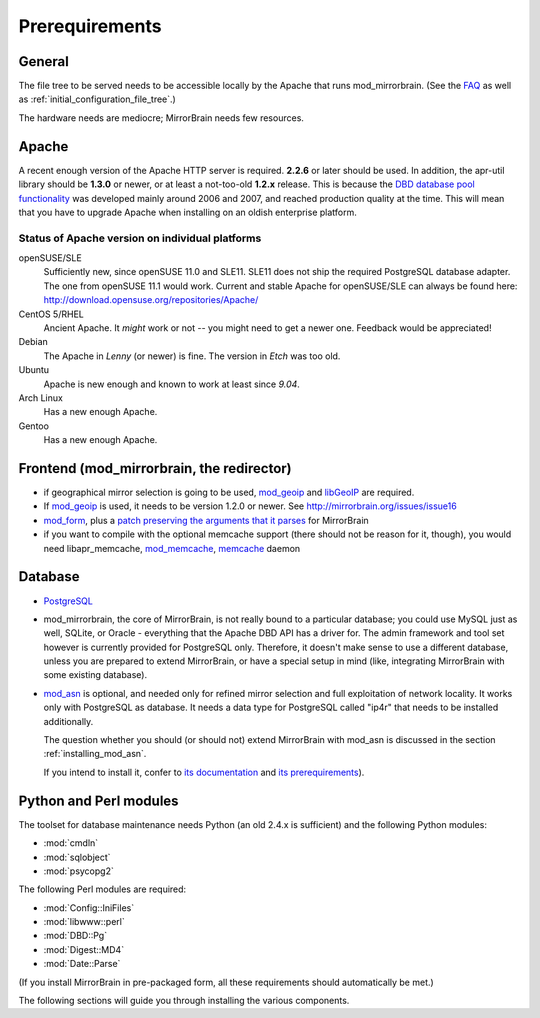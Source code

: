.. _prerequirements:

Prerequirements
===============

General
-------

The file tree to be served needs to be accessible locally by the Apache that
runs mod_mirrorbrain. (See the `FAQ`_ as well as
:ref:`initial_configuration_file_tree`.)

The hardware needs are mediocre; MirrorBrain needs few resources.

.. _`FAQ`: http://mirrorbrain.org/faq/#does-a-copy-of-the-mirrored-content-have-to-be-kept-locally


Apache
------

A recent enough version of the Apache HTTP server is required. **2.2.6** or
later should be used. In addition, the apr-util library should be **1.3.0**
or newer, or at least a not-too-old **1.2.x** release. This is because the `DBD
database pool functionality`_ was developed mainly around 2006 and 2007, and
reached production quality at the time. This will mean that you have to upgrade
Apache when installing on an oldish enterprise platform.

.. _`DBD database pool functionality`: http://apache.webthing.com/database/


Status of Apache version on individual platforms
^^^^^^^^^^^^^^^^^^^^^^^^^^^^^^^^^^^^^^^^^^^^^^^^

openSUSE/SLE
    Sufficiently new, since openSUSE 11.0 and SLE11. SLE11 does not ship
    the required PostgreSQL database adapter. The one from openSUSE 11.1 would work.
    Current and stable Apache for openSUSE/SLE can always be found here:
    http://download.opensuse.org/repositories/Apache/

CentOS 5/RHEL
    Ancient Apache. It *might* work or not -- you might need to get a
    newer one. Feedback would be appreciated!

Debian
    The Apache in *Lenny* (or newer) is fine. The version in *Etch* was too old.

Ubuntu
    Apache is new enough and known to work at least since *9.04*.
    
Arch Linux
    Has a new enough Apache.

Gentoo
    Has a new enough Apache.


Frontend (mod_mirrorbrain, the redirector)
------------------------------------------

* if geographical mirror selection is going to be used, `mod_geoip`_ and `libGeoIP`_ 
  are required.

* If `mod_geoip`_ is used, it needs to be version 1.2.0 or newer. See
  http://mirrorbrain.org/issues/issue16

* `mod_form`_, plus a `patch preserving the arguments that it parses`_ for MirrorBrain

* if you want to compile with the optional memcache support (there
  should not be reason for it, though), you would need
  libapr_memcache, `mod_memcache`_, `memcache`_ daemon

.. _`mod_form`: http://apache.webthing.com/mod_form/
.. _`mod_geoip`: http://www.maxmind.com/app/mod_geoip
.. _`libGeoIP`: http://www.maxmind.com/app/c
.. _`mod_memcache`: http://code.google.com/p/modmemcache/
.. _`memcache`: http://www.danga.com/memcached/
.. _`patch preserving the arguments that it parses`: https://build.opensuse.org/source/Apache:Modules/apache2-mod_form/mod_form.c.preserve_args.patch?rev=40cbd37223a3593d7d66aacc389d716e


Database
--------

* `PostgreSQL`_

* mod_mirrorbrain, the core of MirrorBrain, is not really bound to a particular
  database; you could use MySQL just as well, SQLite, or Oracle - everything that the 
  Apache DBD API has a driver for. The admin framework and tool set
  however is currently provided for PostgreSQL only. Therefore, it doesn't make sense
  to use a different database, unless you are prepared to extend MirrorBrain, or have
  a special setup in mind (like, integrating MirrorBrain with some existing database).

* `mod_asn`_ is optional, and needed only for refined mirror selection and full
  exploitation of network locality. It works only with PostgreSQL as database.
  It needs a data type for PostgreSQL called "ip4r" that needs to be installed
  additionally. 
  
  The question whether you should (or should not) extend MirrorBrain with mod_asn
  is discussed in the section :ref:`installing_mod_asn`.

  If you intend to install it, confer to `its documentation`_ and `its prerequirements`_).


.. _`PostgreSQL`: http://www.postgresql.org/
.. _`mod_asn`: http://mirrorbrain.org/mod_asn/
.. _`its documentation`: http://mirrorbrain.org/mod_asn/docs/
.. _`its prerequirements`: http://mirrorbrain.org/mod_asn/docs/installation/#prerequirements


Python and Perl modules
-----------------------

The toolset for database maintenance needs Python (an old 2.4.x is sufficient) and the following Python modules: 

* :mod:`cmdln`
* :mod:`sqlobject`
* :mod:`psycopg2`

The following Perl modules are required:

* :mod:`Config::IniFiles`
* :mod:`libwww::perl`
* :mod:`DBD::Pg`
* :mod:`Digest::MD4`
* :mod:`Date::Parse`

(If you install MirrorBrain in pre-packaged form, all these requirements should
automatically be met.)

The following sections will guide you through installing the various components.

